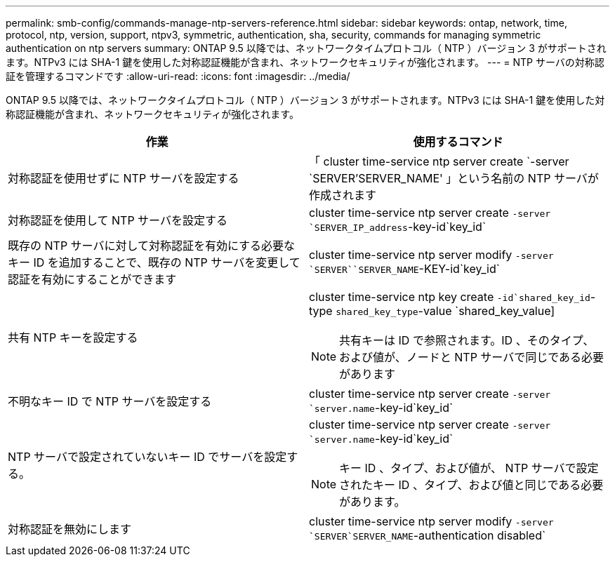---
permalink: smb-config/commands-manage-ntp-servers-reference.html 
sidebar: sidebar 
keywords: ontap, network, time, protocol, ntp, version, support, ntpv3, symmetric, authentication, sha, security, commands for managing symmetric authentication on ntp servers 
summary: ONTAP 9.5 以降では、ネットワークタイムプロトコル（ NTP ）バージョン 3 がサポートされます。NTPv3 には SHA-1 鍵を使用した対称認証機能が含まれ、ネットワークセキュリティが強化されます。 
---
= NTP サーバの対称認証を管理するコマンドです
:allow-uri-read: 
:icons: font
:imagesdir: ../media/


[role="lead"]
ONTAP 9.5 以降では、ネットワークタイムプロトコル（ NTP ）バージョン 3 がサポートされます。NTPv3 には SHA-1 鍵を使用した対称認証機能が含まれ、ネットワークセキュリティが強化されます。

|===
| 作業 | 使用するコマンド 


 a| 
対称認証を使用せずに NTP サーバを設定する
 a| 
「 cluster time-service ntp server create `-server `SERVER'SERVER_NAME' 」という名前の NTP サーバが作成されます



 a| 
対称認証を使用して NTP サーバを設定する
 a| 
cluster time-service ntp server create `-server `SERVER_IP_address`-key-id`key_id`



 a| 
既存の NTP サーバに対して対称認証を有効にする必要なキー ID を追加することで、既存の NTP サーバを変更して認証を有効にすることができます
 a| 
cluster time-service ntp server modify `-server `SERVER``SERVER_NAME`-KEY-id`key_id`



 a| 
共有 NTP キーを設定する
 a| 
cluster time-service ntp key create `-id`shared_key_id`-type `shared_key_type`-value `shared_key_value]

[NOTE]
====
共有キーは ID で参照されます。ID 、そのタイプ、および値が、ノードと NTP サーバで同じである必要があります

====


 a| 
不明なキー ID で NTP サーバを設定する
 a| 
cluster time-service ntp server create `-server `server.name`-key-id`key_id`



 a| 
NTP サーバで設定されていないキー ID でサーバを設定する。
 a| 
cluster time-service ntp server create `-server `server.name`-key-id`key_id`

[NOTE]
====
キー ID 、タイプ、および値が、 NTP サーバで設定されたキー ID 、タイプ、および値と同じである必要があります。

====


 a| 
対称認証を無効にします
 a| 
cluster time-service ntp server modify `-server `SERVER`SERVER_NAME`-authentication disabled`

|===